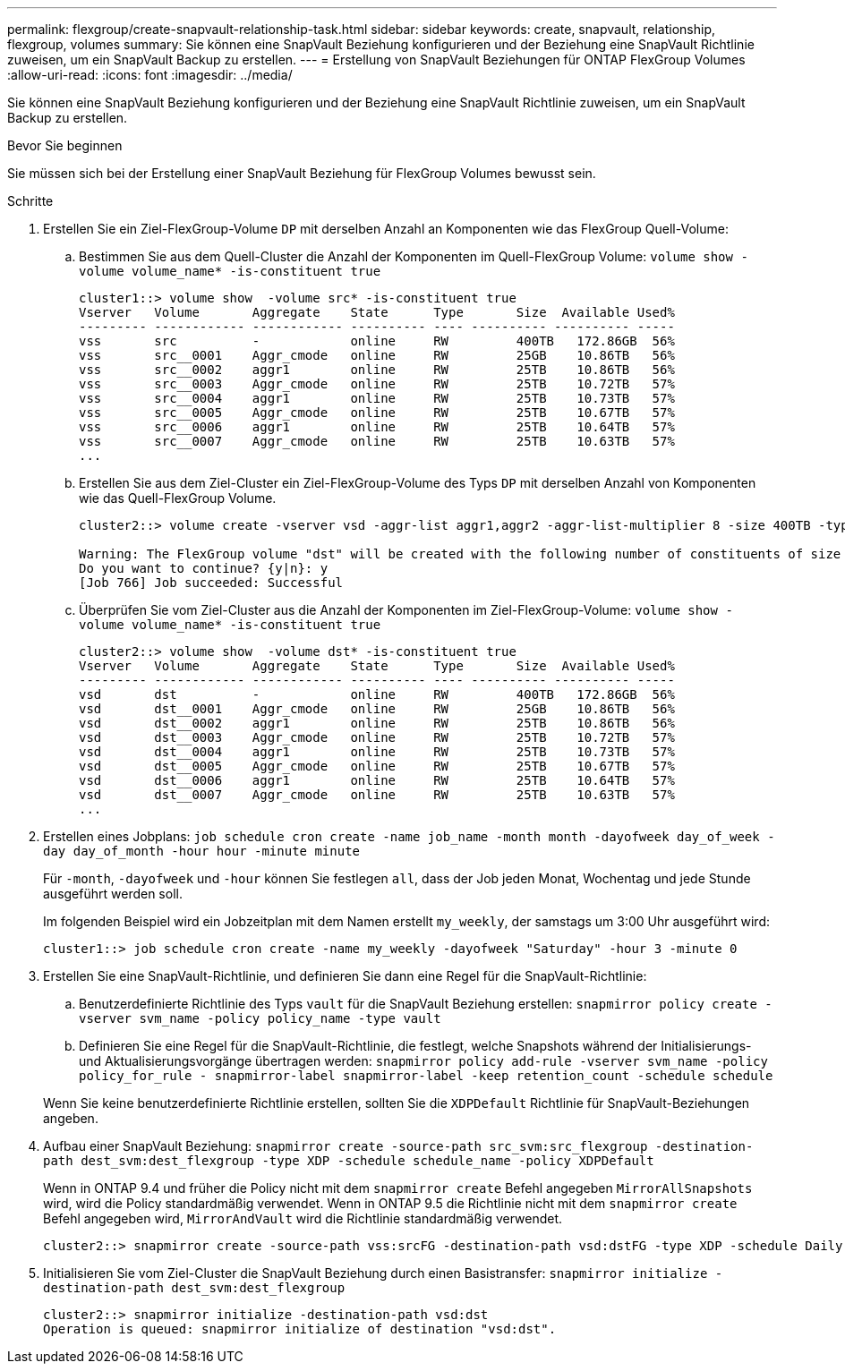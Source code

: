 ---
permalink: flexgroup/create-snapvault-relationship-task.html 
sidebar: sidebar 
keywords: create, snapvault, relationship, flexgroup, volumes 
summary: Sie können eine SnapVault Beziehung konfigurieren und der Beziehung eine SnapVault Richtlinie zuweisen, um ein SnapVault Backup zu erstellen. 
---
= Erstellung von SnapVault Beziehungen für ONTAP FlexGroup Volumes
:allow-uri-read: 
:icons: font
:imagesdir: ../media/


[role="lead"]
Sie können eine SnapVault Beziehung konfigurieren und der Beziehung eine SnapVault Richtlinie zuweisen, um ein SnapVault Backup zu erstellen.

.Bevor Sie beginnen
Sie müssen sich bei der Erstellung einer SnapVault Beziehung für FlexGroup Volumes bewusst sein.

.Schritte
. Erstellen Sie ein Ziel-FlexGroup-Volume `DP` mit derselben Anzahl an Komponenten wie das FlexGroup Quell-Volume:
+
.. Bestimmen Sie aus dem Quell-Cluster die Anzahl der Komponenten im Quell-FlexGroup Volume: `volume show -volume volume_name* -is-constituent true`
+
[listing]
----
cluster1::> volume show  -volume src* -is-constituent true
Vserver   Volume       Aggregate    State      Type       Size  Available Used%
--------- ------------ ------------ ---------- ---- ---------- ---------- -----
vss       src          -            online     RW         400TB   172.86GB  56%
vss       src__0001    Aggr_cmode   online     RW         25GB    10.86TB   56%
vss       src__0002    aggr1        online     RW         25TB    10.86TB   56%
vss       src__0003    Aggr_cmode   online     RW         25TB    10.72TB   57%
vss       src__0004    aggr1        online     RW         25TB    10.73TB   57%
vss       src__0005    Aggr_cmode   online     RW         25TB    10.67TB   57%
vss       src__0006    aggr1        online     RW         25TB    10.64TB   57%
vss       src__0007    Aggr_cmode   online     RW         25TB    10.63TB   57%
...
----
.. Erstellen Sie aus dem Ziel-Cluster ein Ziel-FlexGroup-Volume des Typs `DP` mit derselben Anzahl von Komponenten wie das Quell-FlexGroup Volume.
+
[listing]
----
cluster2::> volume create -vserver vsd -aggr-list aggr1,aggr2 -aggr-list-multiplier 8 -size 400TB -type DP dst

Warning: The FlexGroup volume "dst" will be created with the following number of constituents of size 25TB: 16.
Do you want to continue? {y|n}: y
[Job 766] Job succeeded: Successful
----
.. Überprüfen Sie vom Ziel-Cluster aus die Anzahl der Komponenten im Ziel-FlexGroup-Volume: `volume show -volume volume_name* -is-constituent true`
+
[listing]
----
cluster2::> volume show  -volume dst* -is-constituent true
Vserver   Volume       Aggregate    State      Type       Size  Available Used%
--------- ------------ ------------ ---------- ---- ---------- ---------- -----
vsd       dst          -            online     RW         400TB   172.86GB  56%
vsd       dst__0001    Aggr_cmode   online     RW         25GB    10.86TB   56%
vsd       dst__0002    aggr1        online     RW         25TB    10.86TB   56%
vsd       dst__0003    Aggr_cmode   online     RW         25TB    10.72TB   57%
vsd       dst__0004    aggr1        online     RW         25TB    10.73TB   57%
vsd       dst__0005    Aggr_cmode   online     RW         25TB    10.67TB   57%
vsd       dst__0006    aggr1        online     RW         25TB    10.64TB   57%
vsd       dst__0007    Aggr_cmode   online     RW         25TB    10.63TB   57%
...
----


. Erstellen eines Jobplans: `job schedule cron create -name job_name -month month -dayofweek day_of_week -day day_of_month -hour hour -minute minute`
+
Für `-month`, `-dayofweek` und `-hour` können Sie festlegen `all`, dass der Job jeden Monat, Wochentag und jede Stunde ausgeführt werden soll.

+
Im folgenden Beispiel wird ein Jobzeitplan mit dem Namen erstellt `my_weekly`, der samstags um 3:00 Uhr ausgeführt wird:

+
[listing]
----
cluster1::> job schedule cron create -name my_weekly -dayofweek "Saturday" -hour 3 -minute 0
----
. Erstellen Sie eine SnapVault-Richtlinie, und definieren Sie dann eine Regel für die SnapVault-Richtlinie:
+
.. Benutzerdefinierte Richtlinie des Typs `vault` für die SnapVault Beziehung erstellen: `snapmirror policy create -vserver svm_name -policy policy_name -type vault`
.. Definieren Sie eine Regel für die SnapVault-Richtlinie, die festlegt, welche Snapshots während der Initialisierungs- und Aktualisierungsvorgänge übertragen werden: `snapmirror policy add-rule -vserver svm_name -policy policy_for_rule - snapmirror-label snapmirror-label -keep retention_count -schedule schedule`


+
Wenn Sie keine benutzerdefinierte Richtlinie erstellen, sollten Sie die `XDPDefault` Richtlinie für SnapVault-Beziehungen angeben.

. Aufbau einer SnapVault Beziehung: `snapmirror create -source-path src_svm:src_flexgroup -destination-path dest_svm:dest_flexgroup -type XDP -schedule schedule_name -policy XDPDefault`
+
Wenn in ONTAP 9.4 und früher die Policy nicht mit dem `snapmirror create` Befehl angegeben `MirrorAllSnapshots` wird, wird die Policy standardmäßig verwendet. Wenn in ONTAP 9.5 die Richtlinie nicht mit dem `snapmirror create` Befehl angegeben wird, `MirrorAndVault` wird die Richtlinie standardmäßig verwendet.

+
[listing]
----
cluster2::> snapmirror create -source-path vss:srcFG -destination-path vsd:dstFG -type XDP -schedule Daily -policy XDPDefault
----
. Initialisieren Sie vom Ziel-Cluster die SnapVault Beziehung durch einen Basistransfer: `snapmirror initialize -destination-path dest_svm:dest_flexgroup`
+
[listing]
----
cluster2::> snapmirror initialize -destination-path vsd:dst
Operation is queued: snapmirror initialize of destination "vsd:dst".
----

